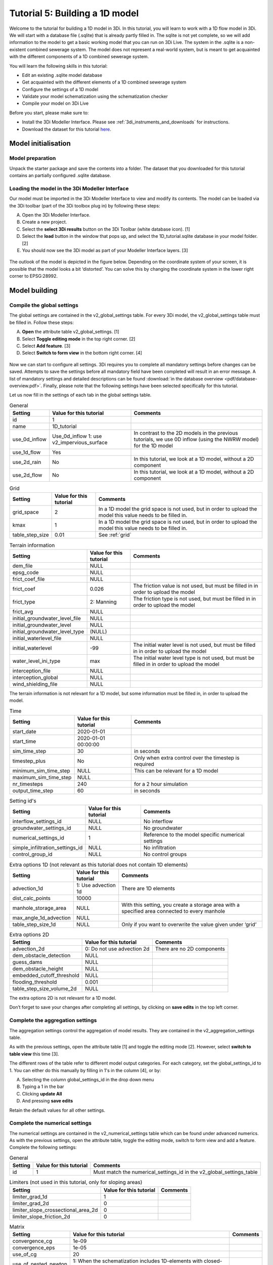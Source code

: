 Tutorial 5: Building a 1D model
=================================

.. Deze pagina wordt helemaal geupdate

Welcome to the tutorial for building a 1D model in 3Di. In this tutorial, you will learn to work with a 1D flow model in 3Di. We will start with a database file (.sqlite) that is already partly filled in. The sqlite is not yet complete, so we will add information to the model to get a basic working model that you can run on 3Di Live.
The system in the .sqlite is a non-existent combined sewerage system. The model does not represent a real-world system, but is meant to get acquainted with the different components of a 1D combined sewerage system.

You will learn the following skills in this tutorial:

*	Edit an existing .sqlite model database
*	Get acquainted with the different elements of a 1D combined sewerage system
*	Configure the settings of a 1D model
*	Validate your model schematization using the schematization checker
*	Compile your model on 3Di Live

Before you start, please make sure to:

* Install the 3Di Modeller Interface. Please see :ref:`3di_instruments_and_downloads` for instructions.
* Download the dataset for this tutorial `here <https://nens.lizard.net/media/3di-tutorials/Tutorial_1D_gemengd.zip>`__.


Model initialisation
--------------------

Model preparation
+++++++++++++++++

Unpack the starter package and save the contents into a folder. The dataset that you downloaded for this tutorial contains an partially configured .sqlite database.


Loading the model in the 3Di Modeller Interface
++++++++++++++++++++++++++++++++++++++++++++++++

Our model must be imported in the 3Di Modeller Interface to view and modify its contents.
The model can be loaded via the 3Di toolbar (part of the 3Di toolbox plug in) by following these steps:

A.	Open the 3Di Modeller Interface.
B.	Create a new project.
C.	Select the **select 3Di results** button on the 3Di Toolbar (white database icon). [1]
D.	Select the **load** button in the window that pops up, and select the 1D_tutorial.sqlite database in your model folder. [2]
E.	You should now see the 3Di model as part of your Modeller Interface layers. [3]


.. figure:: image/t_04_load_model_tut_1d.png
    :alt: Load model

The outlook of the model is depicted in the figure below. Depending on the coordinate system of your screen, it is possible that the model looks a bit ‘distorted’. You can solve this by changing the coordinate system in the lower right corner to EPSG:28992.

.. figure:: image/t_05_overview_model.png
    :alt: Overview model

Model building
--------------

Compile the global settings
+++++++++++++++++++++++++++

The global settings are contained in the v2_global_settings table. For every 3Di model, the v2_global_settings table must be filled in. Follow these steps:

A. **Open** the attribute table v2_global_settings. [1]
#. Select **Toggle editing mode** in the top right corner. [2]
#. Select **Add feature**. [3]
#. Select **Switch to form view** in the bottom right corner. [4]


.. figure:: image/t_05_global_settings.png
    :alt: Opening the Global Settings

Now we can start to configure all settings.
3Di requires you to complete all mandatory settings before changes can be saved.
Attempts to save the settings before all mandatory field have been completed will result in an error message.
A list of mandatory settings and detailed descriptions can be found :download:`in the database overview <pdf/database-overview.pdf>`.
Finally, please note that the following settings have been selected specifically for this tutorial.

Let us now fill in the settings of each tab in the global settings table.


.. csv-table:: General
    :header: "Setting", "Value for this tutorial", "Comments"

    "id", "1"
    "name", "1D_tutorial"
    "use_0d_inflow", "Use_0d_inflow	1: use v2_impervious_surface", "In contrast to the 2D models in the previous tutorials, we use 0D inflow (using the NWRW  model) for the 1D model"
    "use_1d_flow", "Yes"
    "use_2d_rain", "No", "In this tutorial, we look at a 1D model, without a 2D component"
    "use_2d_flow", "No", "In this tutorial, we look at a 1D model, without a 2D component"

.. csv-table:: Grid
    :header: "Setting", "Value for this tutorial", "Comments"

    "grid_space", "2", "In a 1D model the grid space is not used, but in order to upload the model this value needs to be filled in."
    "kmax", "1", "In a 1D model the grid space is not used, but in order to upload the model this value needs to be filled in."
    "table_step_size", "0.01", "See :ref:`grid`"

.. csv-table:: Terrain information
    :header: "Setting", "Value for this tutorial", "Comments"

    "dem_file", "NULL"
    "epsg_code", "NULL"
    "frict_coef_file", "NULL"
    "frict_coef", "0.026", "The friction value is not used, but must be filled in in order to upload the model"
    "frict_type", "2: Manning", "The friction type is not used, but must be filled in in order to upload the model"
    "frict_avg", "NULL"
    "initial_groundwater_level_file", "NULL"
    "initial_groundwater_level", "NULL"
    "initial_groundwater_level_type", "(NULL)"
    "initial_waterlevel_file", "NULL"
    "initial_waterlevel", "-99", "The initial water level is not used, but must be filled in in order to upload the model"
    "water_level_ini_type", "max", "The initial water level type is not used, but must be filled in in order to upload the model"
    "interception_file", "NULL"
    "interception_global", "NULL"
    "wind_shielding_file", "NULL"

The terrain information is not relevant for a 1D model, but some information must be filled in, in order to upload the model.

.. csv-table:: Time
    :header: "Setting", "Value for this tutorial", "Comments"

    "start_date", "2020-01-01"
    "start_time", "2020-01-01 00:00:00"
    "sim_time_step", "30", "in seconds"
    "timestep_plus", "No", "Only when extra control over the timestep is required"
    "minimum_sim_time_step", "NULL", "This can be relevant for a 1D model"
    "maximum_sim_time_step", "NULL"
    "nr_timesteps", "240", "for a 2 hour simulation"
    "output_time_step", "60", "in seconds"

.. csv-table:: Setting id's
    :header: "Setting", "Value for this tutorial", "Comments"

    "interflow_settings_id", "NULL", "No interflow"
    "groundwater_settings_id", "NULL", "No groundwater"
    "numerical_settings_id", "1", "Reference to the model specific numerical settings"
    "simple_infiltration_settings_id", "NULL", "No infiltration"
    "control_group_id", "NULL", "No control groups"

.. csv-table:: Extra options 1D (not relevant as this tutorial does not contain 1D elements)
    :header: "Setting", "Value for this tutorial", "Comments"

    "advection_1d", "1: Use advection 1d", "There are 1D elements"
    "dist_calc_points", "10000"
    "manhole_storage_area", "NULL", "With this setting, you create a storage area with a specified area connected to every manhole"
    "max_angle_1d_advection", "NULL"
    "table_step_size_1d", "NULL", "Only if you want to overwrite the value given under ‘grid’"

.. csv-table:: Extra options 2D
    :header: "Setting", "Value for this tutorial", "Comments"

    "advection_2d", "0: Do not use advection 2d", "There are no 2D components"
    "dem_obstacle_detection", "NULL"
    "guess_dams", "NULL"
    "dem_obstacle_height", "NULL"
    "embedded_cutoff_threshold", "NULL"
    "flooding_threshold", "0.001"
    "table_step_size_volume_2d", "NULL"

The extra options 2D is not relevant for a 1D model.

Don’t forget to save your changes after completing all settings, by clicking on **save edits** in the top left corner.


Complete the aggregation settings
+++++++++++++++++++++++++++++++++

The aggregation settings control the aggregation of model results.
They are contained in the v2_aggregation_settings table.

As with the previous settings, open the attribute table [1] and toggle the editing mode [2]. However, select **switch to table view** this time [3].

The different rows of the table refer to different model output categories. For each category, set the global_settings_id to 1. You can either do this manually by filling in 1's in the column [4], or by:

A. Selecting the column global_settings_id in the drop down menu
B. Typing a 1 in the bar
C. Clicking **update All**
D. And pressing **save edits**

Retain the default values for all other settings.

.. image:: image/t_05_aggregation.png
    :alt: Aggregation Settings update


Complete the numerical settings
+++++++++++++++++++++++++++++++

The numerical settings are contained in the v2_numerical_settings table which can be found under advanced numerics. As with the previous settings, open the attribute table, toggle the editing mode, switch to form view and add a feature.
Complete the following settings:

.. csv-table:: General
    :header: "Setting", "Value for this tutorial", "Comments"

    "id", "1", "Must match the numerical_settings_id in the v2_global_settings_table"

.. csv-table:: Limiters (not used in this tutorial, only for sloping areas)
    :header: "Setting", "Value for this tutorial", "Comments"

    "limiter_grad_1d", "1"
    "limiter_grad_2d", "0"
    "limiter_slope_crossectional_area_2d", "0"
    "limiter_slope_friction_2d", "0"

.. csv-table:: Matrix
    :header: "Setting", "Value for this tutorial", "Comments"

    "convergence_cg", "1e-09"
    "convergence_eps", "1e-05"
    "use_of_cg", "20"
    "use_of_nested_newton", "1: When the schematization includes 1D-elements with closed-profiles"
    "max_degree", "700: for 1D flow"
    "max_nonlin_iterations", "20"
    "precon_cg", "1"
    "integration_method", "0"

.. csv-table:: Thresholds
    :header: "Setting", "Value for this tutorial", "Comments"

    "flow_direction_threshold", "1e-06"
    "general_numerical_threshold", "1e-08"
    "thin_water_layer_definition", "0.05"
    "minimum_friction_velocity", "0.05"
    "minimum_surface_area", "1e-08"

.. csv-table:: Miscellaneous
    :header: "Setting", "Value for this tutorial", "Comments"

    "cfl_strictness_factor_1d", "1"
    "cfl_strictness_factor_2d", "1"
    "frict_shallow_water_correction", "0"
    "pump_implicit_ratio", "1"
    "preissmann_slot", "0"



The overview of all settings for this tutorial can be referenced `here <https://docs.google.com/spreadsheets/d/1qHTS0TdwnYaCYRaohDAVvkaGW2sJ1pt8IX31HZ7OcBY/edit?usp=sharing>`_.
.. Deze link nog aanpassen naar de pdf als die er is


Complete the v2_pipe settings
+++++++++++++++++++++++++++++

We will zoom in on the different components of the model. The model in the .sqlite contains a network of pipes. The different parameters of these pipes can be set in the table v2_pipe. The values and a short explanation of the parameters is given in the tables below.
To save time, it is recommended to adjust the parameters for the different pipes at the same time. This can be done by following these steps:

A. **Open** the attribute table v2_pipe. [1]
#. Select **Toggle editing mode** and in the top right corner. [2]
#.	Select **Switch to table view** with the button in the lower right corner. [3]
#.	**Select** the parameter that needs to be adjusted in the box above the table. [4]
#.	Fill in the value that needs to be inputted. [5]
#.  and choose **Adjust all**. [6]


.. figure:: image/t_05_v2_pipe.png
    :alt: Complete the v2_pipe table


.. csv-table:: General
    :header: "Setting", "Value for this tutorial", "Comments"

    "Id", "N/A", "The id’s are already filled in"
    "display_name:", "N/A", "The display names are already filled in"
    "Code", "N/A", "The codes are already filled in"
    "Calculation_type", "1: Isolated", "See below"
    "Dist_calc_points", "1000", "See below"

Calculation type: You have different choices for the calculation type. You can choose between embedded, isolated, connected, broad crest en short crest. An elaborated explanation of these calculation types can be found in the 3Di documentation: :ref:`calculation_types`. In this model, we set the calculation_type for all pipes to ‘isolated’. This means that the 1D pipe cannot exchange water.

Dist_calc_points: This parameter controls the distance between the calculation points on the pipe. In this tutorial, set this parameter to 1000. Since all pipes are shorter than 1000 m, this means that there are no calculation points on the pipes; the water levels, velocities and discharges are calculated on the connection nodes.


.. csv-table:: Characteristics
    :header: "Setting", "Value for this tutorial", "Comments"

    "Invert_level_start_point", "N/A", "The start invert level is the level of the pipe at the start of the pipe; these are already filled in"
    "Invert_level_end_point", "N/A", "The end invert level is the level of the pipe at the end of the pipe; these are already filled in"
    "Friction_value", "0.0145", "Default Manning friction value for concrete pipes"
    "Calculation_type", "2: Manning"
    "Cross_section_definition_id", "N/A", "Link to the v2_cross_section_definition table, where the cross sections of the pipes are defined. These are already filled in."
    "Material", "N/A", "Already filled in"

.. in martines documents stond 0,0145 maar volgensmij moet dit een punt zijn. dus dat heb ik ervan gemaakt. Ik heb alleen geen tijd om het te controleren

.. csv-table:: Visualization
    :header: "Setting", "Value for this tutorial", "Comments"

    "Sewerage_type", "N/A", "Already filled in. '0:mixed', since we are modelling a mixed sewerage system."
    "Zoom_level", "N/A", "Already filled in. This parameter determines the visibility in 3Di Live."

.. csv-table:: Characteristics
    :header: "Setting", "Value for this tutorial", "Comments"

    "Connection_node_start_id", "N/A", "Already filled in; the connection node that is connected to the start of the pipe."
    "Connection_node_end_id", "N/A", "Already filled in; the connection node that is connected to the end of the pipe."



Complete the v2_manhole settings
++++++++++++++++++++++++++++++++

The different pipes in the model are connected via connection nodes. Open de v2_connection_nodes attribute table. As you can see in this table, each connection node has an id, code and a storage area. For a 1D sewerage model, you do not have to fill in the initial water levels for the connection nodes. The model will then be empty at the start of each model run. All parameters in the v2_connection_nodes table are already filled in, so you can close the table again.

Next, open the v2_manhole attribute table. Each connection node is connected to a manhole. The different parameters for these manholes can be set in the v2_manhole table. The values and a short explanation of the parameters are given in the tables below. To save time, it is recommended to adjust the parameters for the different manholes simultaneously. This can be done in the same manner as was described for the v2_pipe table.


.. csv-table:: General
    :header: "Setting", "Value for this tutorial", "Comments"

    "Id", "N/A", "The id’s are already filled in"
    "display_name", "N/A", "The display names are already filled in"
    "Code", "N/A", "The codes are already filled in"
    "Connection_node_id", "N/A", "The id of the connection node that is connected to the manhole. These are already filled in."
    "Calculation_type", "1: isolated or 2: connected", "See below"

Calculation_type: You can choose here between embedded, isolated and connected. An elaborated explanation of these calculation types can be found in the 3Di documentation: :ref:`calculation_types`. As was described above, the calculation type depends on the manhole type. Set the calculation type to ‘connected’ for inspection manholes, by following these steps:

A. **Open** the attribute table v2_manhole. [1]
#. Select **Toggle editing mode** and in the top right corner. [2]
#.	Select **Switch to table view** with the button in the lower right corner. [3]
#.	**Select** the parameter that needs to be adjusted in the box above the table. [4]
#.	Fill in the value that needs to be inputted. [5]
#.  and choose **Adjust all**. [6]

By setting the calculation type of the inspection manholes to ‘connected’, these manholes can exchange with a storage area that was defined in the global settings with the parameter manhole_storage_area (under Options_1D ). As soon as the water level in the manhole exceeds the drain level, the water in the manhole can exchange with a storage area that has a surface area of 100 m2.

In the same manner, set the calculation type of the manhole features that are either outlets or pump station to ‘1: isolated’. By setting the calculation type of these manholes to isolated, these manholes cannot exchange water with the surface.

.. figure:: image/t_05_v2_manhole.png
    :alt: Complete the v2_manhole table


.. csv-table:: Characteristics
    :header: "Setting", "Value for this tutorial", "Comments"

    "Shape", "00: square", "Are already filled in"
    "Width", "N/A", "Are already filled in"
    "Length", "N/A", "Are already filled in, usually 0.8 is chosen."
    "Surface_level", "N/A", "Are already filled in. See below"
    "Drain_level", "Surface_level – 0.15", "See below"
    "Bottom_level", "N/A", "Are already filled in. See below"

Bottom level, drain level and surface level: For each manhole, you have to enter 3 levels, that are visualized in the figure below.

-	The bottom level represents the bottom of the manhole
-	The surface level represents the top of the manhole
-	The drain level is a level that is introduced in 3Di to indicate the water exchange level. In reality, the drain level and the surface level are the same. However, a model is a simplification of a real-world situation. This is visualized in the figure below, which depicts a road with a manhole in the middle and two road gullies at either side of the road, where the top of the two road gullies lies somewhat lower than the top of the manhole. In this tutorial, this is schematized as a single manhole with a sewerage pipe. In reality, the water in the sewerage system will start exchanging with the surface when the water level in the system exceeds the top of the road gullies. These gullies are not schematized in this model and therefore an extra level, the drain level, is introduced.


.. figure:: image/t_05_schematisation.png
    :alt: Schematisation road

In the .sqlite, the surface levels are already entered, but the drain levels are not yet filled in. We want to set these drain levels 15 cm below the surface level. This can be done by following these steps:

A. **Open** the attribute table v2_manhole. [1]
#. Select **Toggle editing mode** and in the top right corner. [2]
#.	Select **Switch to table view** with the button in the lower right corner. [3]
#.  **Open** the field calculator. [4]

.. figure:: image/t_05_adjusting_manholes.png
    :alt: Adjusting v2_manhole


E. **Select** **Bestanden velden verniewen**. [5]
#. **select** the parameter "drain_level". [6]
#. Type the following expression in the box: "surface_level" -0.15. [7]
#. Press **OK**. [8]

.. Bestanden velden verniewen dit nog omzetten naar engels met nieuwe screenshot!

.. figure:: image/t_05_expression_manholes.png
    :alt: Creating an expression for manholes


.. csv-table:: Visualization
    :header: "Setting", "Value for this tutorial", "Comments"

    "Zoom_category", "-"
    "Manhole_indicator", "0: inspection, 1: outlet or 2: pumpstation", "See below"

Manhole_indicator: This parameter indicates the type of manhole. Although this parameter does not influence the 3Di calculations, it is still recommended to use it since it will make the visual overview of the model in the Modeller Interface better understandable. You can distinguish between inspection, outlet and pumpstation. In the .sqlite, the manhole_indicator for the different manholes is already set.


Complete the v2_weir settings
+++++++++++++++++++++++++++++

Since the model in the .sqlite is a mixed sewerage system, the outlets in the model are all connected to a weir. Only if the water level exceeds the crest level of the weir, water can flow out of the sewerage system. Also, there are 6 internal weirs included in the model. The different parameters for these weirs can be set in the v2_weir table. The values and a short explanation of the parameters are given in the tables below. To save time, it is recommended to adjust the parameters for the different pipes at the same time. This can be done in the same manner as was described for the v2_pipe table.

.. csv-table:: General
    :header: "Setting", "Value for this tutorial", "Comments"

    "Id", "N/A", "The id’s are already filled in"
    "display_name", "N/A", "The display names are already filled in"
    "Code", "N/A", "The codes are already filled in"

.. csv-table:: Characteristics
    :header: "Setting", "Value for this tutorial", "Comments"

    "Crest_level", "N/A", "The crest levels are already filled in"
    "Crest_type", "N/A", "The crest types are already filled in"
    "Discharge_coefficient_positive", "0,8"
    "Discharge_coefficient_negative", "0,8"
    "Friction_value", "0,02", "Default Manning friction value for a short crested weir."
    "Friction_typ", "Manning"
    "Cross_section_definition_id", "N/A", "Link to the v2_cross_section_definition table, where the cross sections of the weirs are defined. These are already filled in."

.. csv-table:: Visualization
    :header: "Setting", "Value for this tutorial", "Comments"

    "Zoom_category", "N/A", "Determines the visibility in 3Di Live; already filled in"
    "Sewerage", "Yes", "Already filled in"
    "External", "No", "Already filled in"

.. csv-table:: Connection nodes
    :header: "Setting", "Value for this tutorial", "Comments"

    "Connection_node_start_id", "N/A", "Already filled in"
    "Connection_node_end_id", "N/A", "Already filled in"


Complete the v2_pumpstation settings
++++++++++++++++++++++++++++++++++++

At some locations in the 1D sewerage system, pumpstations schematized in the model. The different parameters for these pumpstations can be set in the attribute table v2_pumpstation. Open the attribute table to see these parameters. In this tutorial, the different parameters for the pumpstations are already schematized in the model, so we don’t have to change anything. More details on the parameters in the v2_pumpstation table can be found in this general overview: :ref:`pump`.


Complete the v2_boundary_conditions settings
++++++++++++++++++++++++++++++++++++++++++++

Each outlet of the 1D model consists of a weir connected to a 1D boundary condition. These boundary conditions can be found in the attribute table v2_1d_boundary_conditions. Open the attribute table to see these conditions. In this tutorial, the boundary conditions for the different outlets are already inputted in the model, so we don’t have to change anything.
Note that the boundary conditions are all water level boundaries, where the water level is set to -10 m for the entire computation time of the model. Since the level of the sewerage pipes and manholes is much higher than -10 m, this means that water can always flow out of the model, once it reaches a level higher than the crest level of the weirs.


Complete the v2_impervious_surface settings
+++++++++++++++++++++++++++++++++++++++++++

The input for the 1D model in this tutorial comes from the 0D inflow module in 3Di. In this module, the rainfall volume is calculated for each time step and each 0D surface individually (area x rainfall intensity x time step). Based on the formulation of the impervious area, the discharge hydro-graph (discharge over time) is calculated as a lateral discharge on its downstream 1D connection node. More information on the 0D inflow module can be found in the 3Di documentation: :ref:`rain`.

In order to add impervious surfaces for 0D inflow to the model, we need the v2_impervious_surface table and the v2_impervious_surface_map table. In the v2_impervious_surface table, the different surfaces are defined. Subsequently, these surfaces are linked to a connection node in the v2_impervious_surface_map table. We are now going to add a surface for 0D inflow to the model:


A. **Open** the attribute table v2_impervious_surface. [1]
#. Select **Toggle editing mode** in the top right corner. [2]
#. Select **Object polygoon toevoegen**. [3]
#. Draw a new polygon in the model and right-click when the surface is ready.
#. A pop-up screen appears where different parameters need to be filled in.
#. Fill in the surface_class. You can choose which class you want to add. [4]
#. Fill in the surface_inclination. You can choose which inclination you want to add. [5]
#. click on **OK** and save your changes. [6]
#. Remember the id of the surface that you just added.

.. ook hier weer dingen in het nederlands...


.. figure:: image/t_05_adding_imperv_surf.png
    :alt: Adding an impervious surface

J. **Select** the v2_impervious_surface_map attribute table. [1]
#. Select **Toggle editing mode** in the top right corner. [2]
#. Select **Add feature**. [3]
#. Enter the id of the surface that you just added as ‘impervious_surface_id’. [4]
#. Enter the id of the connection node that you want to link to the surface as the ‘connection_node_id’. [5]
#. Set the percentage to 100. This means that 100% of the rainfall that falls on the surface is discharged to the connection node. [6]
#. Choose **OK** and save your changes.


.. figure:: image/t_05_adding_imperv_surf_2.png
    :alt: Adding an impervious surface


Model validation
----------------

A short description of the model validation is given here. For a general guide see :ref:`checking_model`.



Verify the schematisation using the schematisation checker
++++++++++++++++++++++++++++++++++++++++++++++++++++++++++++++++++

Before sending the model to the web portal we want to check the schematization. We can use the schematization checker for this. It checks the model tables for many possible errors that cause the model to crash when you want to compile the model. In order to check your model schematization, follow these steps:

A.	Select the **commands for working with 3Di models** button. On the right of your screen, a tab "3Di" will open. [1]
B.	Expand the "Step 1 – Check data" line and click on the **raster checker**. [2]
C.	In the pop-up screen, select ‘spatialite: 1D_gemengd' and click **OK**.

.. TODO: raster checker hier aanpassen! deze tutorail is verouderd. geen raster checker meer. Nieuwe revisie uploaden, dan gebeurt checken schematisatie al. dan verwijzen naar kopje "uploading schematisation", onder de Modeller Interface. 

The following screen will appear:

.. figure:: image/t_04_raster_checker.png
    :alt: Raster checker

The output file is an excel file in which all warnings and errors that were found are listed. You may get a few errors that are known errors in the schematization checker. These errors will be removed in the future and may be ignored for now. These errors include:

-	“Value in v2_aggregation_settings.aggregation_in_space should be of the type integer”
-	“Invalid timeseries”
-	“Pumpstation.lower_stop_level should be higher than Manhole.bottom_level”

If you do not get any further warnings or errors, your model is successfully validated and is ready to upload to the web portal.



Model activation
----------------
A short description of the model activation is given here. A comprehensive guidance with visual support is provided in Tutorial 2 (:ref:`tutorial2_2dflatmodel`).


Upload your model
+++++++++++++++++

See :ref:`uploading_schematisation` for how to upload your model.

The model is now also available on `3Di Live <https://www.3di.live/>`_ and the `management screens <https://management.3di.live>`_.

Run your model
++++++++++++++

